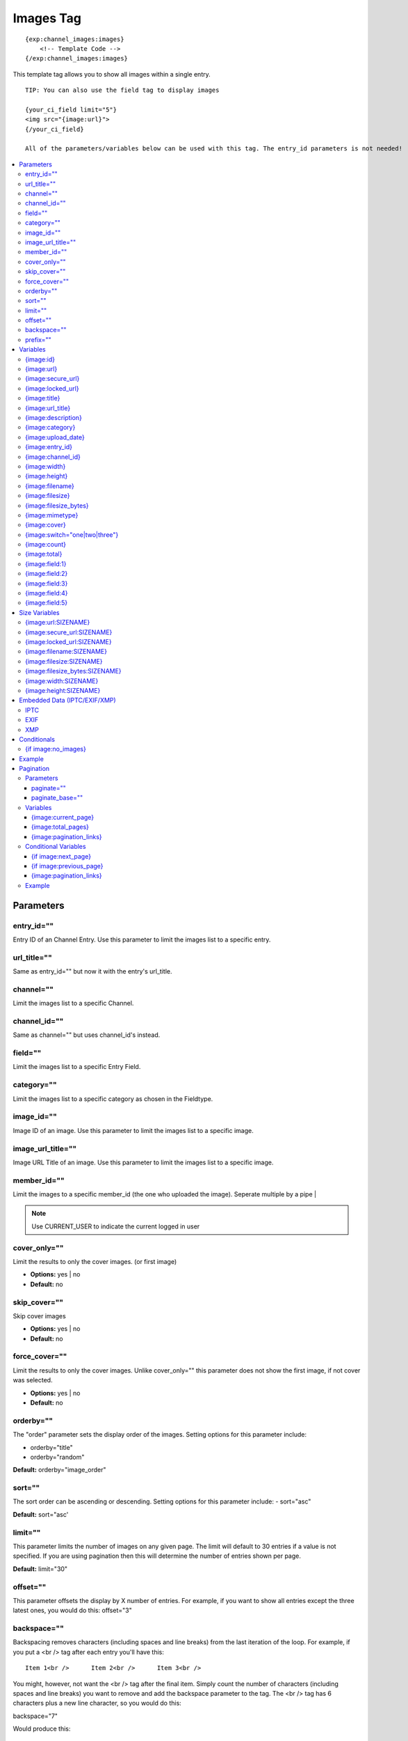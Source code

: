 ############
Images Tag
############
::

  {exp:channel_images:images}
      <!-- Template Code -->
  {/exp:channel_images:images}

This template tag allows you to show all images within a single entry.

::

	TIP: You can also use the field tag to display images

	{your_ci_field limit="5"}
	<img src="{image:url}">
	{/your_ci_field}

	All of the parameters/variables below can be used with this tag. The entry_id parameters is not needed!


.. contents::
  :local:

***********************
Parameters
***********************

entry_id=""
==============
Entry ID of an Channel Entry. Use this parameter to limit the images list to a specific entry.

url_title=""
==============
Same as entry_id="" but now it with the entry's url_title.

channel=""
==============
Limit the images list to a specific Channel.

channel_id=""
==============
Same as channel="" but uses channel_id's instead.

field=""
==============
Limit the images list to a specific Entry Field.

category=""
==============
Limit the images list to a specific category as chosen in the Fieldtype.

image_id=""
============
Image ID of an image. Use this parameter to limit the images list to a specific image.

image_url_title=""
===================
Image URL Title of an image. Use this parameter to limit the images list to a specific image.

member_id=""
==============
Limit the images to a specific member_id (the one who uploaded the image).
Seperate multiple by a pipe |

.. note:: Use CURRENT_USER to indicate the current logged in user

cover_only=""
===============
Limit the results to only the cover images. (or first image)

- **Options:** yes | no
- **Default:** no

skip_cover=""
===============
Skip cover images

- **Options:** yes | no
- **Default:** no

force_cover=""
===============
Limit the results to only the cover images. Unlike cover_only="" this parameter does not show the first image, if not cover was selected.

- **Options:** yes | no
- **Default:** no

orderby=""
=============
The "order" parameter sets the display order of the images. Setting options for this parameter include:

-  orderby="title"
-  orderby="random"

**Default:** orderby="image_order"

sort=""
========
The sort order can be ascending or descending. Setting options for this parameter include:
- sort="asc"

**Default:** sort="asc'

limit=""
========
This parameter limits the number of images on any given page. The limit will default to 30 entries if a value is not specified. If you are using pagination then this will determine the number of entries shown per page.

**Default:** limit="30"

offset=""
==========
This parameter offsets the display by X number of entries. For example, if you want to show all entries except the three latest ones, you would do this: offset="3"

backspace=""
=============
Backspacing removes characters (including spaces and line breaks) from the last iteration of the loop. For example, if you put a <br /> tag after each entry you'll have this:

::

	Item 1<br />      Item 2<br />      Item 3<br />

You might, however, not want the <br /> tag after the final item. Simply count the number of characters (including spaces and line breaks) you want to remove and add the backspace parameter to the tag. The <br /> tag has 6 characters plus a new line character, so you would do this:

backspace="7"

Would produce this:

::

	Item 1<br />      Item 2<br />      Item 3

prefix=""
==========
This parameter allows you to change the default variable prefix used. This is especially useful when you are nesting tags to avoid variable collisions.

**Default:** prefix="image"

For example the default variable for the image URL is: `{image:url}` but if you use prefix="ci" the variable for the image URL will now be {cf:url}

**********************
Variables
**********************

{image:id}
==========
The internal Image ID

{image:url}
============
The full URL to the original image

{image:secure_url}
==================
Same as `{image:url}` but a HTTPS version

{image:locked_url}
==================
Obfuscated time limited url to the image

{image:title}
==============
The image title as specified in the field row

{image:url_title}
==================
The image title as specified in the field row OR is automatically generated if not specified

{image:description}
===================
The image description as specified in the field row

{image:category}
================
Image category (if used/specified)

{image:upload_date}
====================
Shows the date/time of the upload
For date variable info see: http://expressionengine.com/user_guide/templates/date_variable_formatting.html

{image:entry_id}
================
The entry_id this image belongs too. Handy for when you are listing images from different entries

{image:channel_id}
==================
The channel_id this image belongs too. Handy for when you are listing images from different entries

{image:width}
===============
The image width of the ORIGINAL image

{image:height}
===============
The image height of the ORIGINAL image

{image:filename}
=================
The filename of the image

{image:filesize}
=================
The file size. Outputs for example: 2.3 MB

{image:filesize_bytes}
=======================
The file size, but now in bytes

{image:mimetype}
=================
The official mime-type of the file
Example: image/jpeg

{image:cover}
==============
Outputs a "1" if the image is an cover. Otherwise a "0" is not.

::
	{if "{image:cover}" == 1}
	THIS IS THE COVER IMAGE!
	{/if}


{image:switch="one|two|three"}
===============================
This variable permits you to rotate through any number of values as the entries are displayed. The first image will use "option_one", the second will use "option_two", the third "option_three", the fourth "option_one", and so on.

The most straightforward use for this would be to alternate colors. It could be used like so:

::

	{exp:channel_images:images entry_id="{entry_id}"}
		<div class="{file:switch='one|two'}">
		        <h2>{image:title}</h2>
		        <a href="{image:url}"><img src="{image:url:medium}" /></a>
		</div>
	{/exp:channel_images:images}

The images would then alternate between <div class="one"> and <div class="two">.

Multiple instances of the `{image:switch=}` tag may be used and the system will intelligently keep track of each one.


{image:count}
==============
The "count" out of the current images being displayed. If five images are being displayed, then for the fourth images the {image:count} variable would have a value of "4".

{image:total}
==============
The total number of images being displayed.

{image:field:1}
===============
The contents of custom field 1

{image:field:2}
===============
The contents of custom field 2

{image:field:3}
===============
The contents of custom field 3

{image:field:4}
===============
The contents of custom field 4

{image:field:5}
===============
The contents of custom field 5

**********************
Size Variables
**********************
These variables can be used for each Size you have created of an image

{image:url:SIZENAME}
=====================
The full URL to the sized image

{image:secure_url:SIZENAME}
============================
The same as `{image:secure_url:SIZENAME}` but now with HTTPS

{image:locked_url:SIZENAME}
============================
Obfuscated time limited url to the sized image

{image:filename:SIZENAME}
============================
The filename of the sized image

{image:filesize:SIZENAME}
==========================
The file size of the sized image. Outputs for example: 2.3 MB

{image:filesize_bytes:SIZENAME}
================================
The file size of the sized image, but now in bytes.

{image:width:SIZENAME}
=======================
The image width of the SIZED image

{image:height:SIZENAME}
========================
The image height of the SIZED image

*******************************
Embedded Data (IPTC/EXIF/XMP)
*******************************

IPTC
=======================

==================================== ============================================================================================
Variables                            Descript
==================================== ============================================================================================
*{image:iptc:object_name}*           Image Title
*{image:iptc:keywords}*              Image Keywords (separated by comma)
*{image:iptc:special_instructions}*  Special Intructions
*{image:iptc:date_created}*          Raw Date (example: 20111202)
*{image:iptc:date}*                  EE Compatible Date (if date is available) // Example: {image:iptc:date format="%Y-%m-%d"}
*{image:iptc:time_created}*          Time Created (if available)
*{image:iptc:byline}*                By-line (Author)
*{image:iptc:byline_title}*          By-line Title (Author Title)
*{image:iptc:city}*                  City
*{image:iptc:sub_location}*          Sub Location (suburb?)
*{image:iptc:province_state}*        Provice/State
*{image:iptc:country_name}*          Country
*{image:iptc:headline}*              Headline
*{image:iptc:credit}*                Credit
*{image:iptc:source}*                Source
*{image:iptc:copyright_notice}*      Copyright Notice
*{image:iptc:caption_abstract}*      Caption Abstract
*{image:iptc:writer_editor}*         Write/Editor
*{image:iptc:otr}*                   Original Transmission Reference

*{image:iptc:title}*                 Same as `{image:iptc:object_name}`
*{image:iptc:author}*                Same as `{image:iptc:byline}`
*{image:iptc:author_title}*          Same as `{image:iptc:author_title}`
*{image:iptc:caption}*               Same as `{image:iptc:caption_abstract}`
*{image:iptc:caption_author}*        Same as `{image:iptc:writer_editor}`
*{image:iptc:state}*                 Same as `{image:iptc:province_state}`
*{image:iptc:location}*              Same as `{image:iptc:sub_location}`
*{image:iptc:country}*               Same as `{image:iptc:country_name}`
*{image:iptc:copyright}*             Same as `{image:iptc:copyright_notice}`
==================================== ============================================================================================

EXIF
=======================

==================================== ============================================================================================
Variables                            Descript
==================================== ============================================================================================
*{image:exif:make}*                  Make
*{image:exif:model}*                 Model
*{image:exif:software}*              Software
*{image:exif:image_description}*     Image Description
*{image:exif:datetime_original}*     Raw Datetime (example: 2006:03:10 17:48:48)
*{image:exif:date}*                  EE Compatible Date (if date is available) // Example: {image:exif:date format="%Y-%m-%d"}
*{image:exif:flash}*                 Flash setting (example:No Flash) or (example: Auto, Fired) etc
*{image:exif:orientation}*           Orientation (example: 'Horizontal (normal))
*{image:exif:artist}*                Artist (Author)
*{image:exif:copyright}*             Copyright Notice
*{image:exif:exposure_time}*         Exposure Time (example: 10/1600 sec)
*{image:exif:focal_length}*          Focal Length (example: 130 mm)
*{image:exif:fnumber}*               Fnumber (example: &fnof;/4)
*{image:exif:iso}*                   ISO
*{image:exif:gps_lon}*               GPS Longitude
*{image:exif:gps_lat}*               GPS Latitude
*{image:exif:gps_alt}*               GPS Altitude (example: 20m)
==================================== ============================================================================================


XMP
=======================

==================================== ============================================================================================
Variables                            Descript
==================================== ============================================================================================
*{image:xmp:author}*                 Author Name
*{image:xmp:creator_email}*          Author Email
*{image:xmp:creator_tel}*            Author Tel. Number
*{image:xmp:creator_url}*            Author URL
*{image:xmp:creator_address}*        Author Street Address
*{image:xmp:creator_city}*           Author City
*{image:xmp:creator_zip}*            Author Zip/Postal Code
*{image:xmp:creator_region}*         Author State/Ragion/Province
*{image:xmp:creator_country}*        Author Country
*{image:xmp:usage_terms}*            Usage Terms
*{image:xmp:description}*            Description
*{image:xmp:rights}*                 Usage Rights
*{image:xmp:title}*                  Image Title
*{image:xmp:source}*                 Source
*{image:xmp:copyright_notice}*       Copyright Notice
==================================== ============================================================================================

****************************
Conditionals
****************************

{if image:no_images}
=====================
This tag will conditionally display the code inside the tag if there are no images


**********************
Example
**********************
::

	{exp:channel:entries channel="about"}
		<h1>{title</h1>

		<h2>All Images</h2>
		{exp:channel_images:images entry_id="{entry_id}"}
	    	<a href="{image:url}"><img src="{image:url:medium}" /></a>
		{/exp:channel_images:images}
	{/exp:channel:entries}


***********************
Pagination
***********************
The pagination feature allows you to display a limited number of images and then automatically link to the next set. That way you can, for example, show images 1-10 on the first page and automatically link to pages that display 11-20, 21-30, etc

You have two choices as to the style of the navigation element. The first method would look something like this:

::

	Page 27 of 344 pages  << First  <  11 12 13 14 15 >  Last >>

The second method is a more traditional "next page" / "previous page" output:

::

	Previous Page | Next Page


Parameters
=====================

paginate=""
-----------

::

	paginate="top" paginate="bottom"  paginate="both"

This parameter is for use with images pagination and determines where the pagination code will appear for your images:

=================== ====================================================================================
Value               Description
=================== ====================================================================================
**top**             The navigation text and links will appear above your list of entries.
**bottom**          The navigation text and links will appear below your list of entries.
**both**            The navigation text and links will appear both above and below your list of entries.
=================== ====================================================================================

If no parameter is specified, the navigation block will default to the "bottom" behavior.

paginate_base=""
----------------
This tells ExpressionEngine to override the normal pagination link locations and point instead to the explicitly stated template group and template.
For example: paginate_base="images/list"


Variables
=====================
These individual variables are for use inside the {image:paginate} tag pair.

{image:current_page}
---------------------
Outputs the current page number (In the {image:paginate} tag pair)

{image:total_pages}
-------------------
The total number of pages of you have (In the {image:paginate} tag pair)

{image:pagination_links}
-------------------------
These show the current page you are on as well as "surrounding" pages in addition to links for nex/previous pages and first/last pages. (In the {image:paginate} tag pair)


Conditional Variables
=====================
These individual conditional variables are for use inside the {image:paginate} tag pair.

{if image:next_page}
---------------------
This tag will conditionally display the code inside the tag if there is a "next" page. If there is no next page then the content simply will not be displayed. (In the {image:paginate} tag pair)

{if image:previous_page}
-------------------------
This tag will conditionally display the code inside the tag if there is a "previous" page. If there is no previous page then the content simply will not be displayed. (In the {image:paginate} tag pair)


{image:pagination_links}
-------------------------
These show the current page you are on as well as "surrounding" pages in addition to links for nex/previous pages and first/last pages.


Example
========

::

	{exp:channel_images:images entry_id="{entry_id}" paginate="bottom"}
		<img src="{image:locked_url}">
		{image:paginate}
			<p>Page {image:current_page} of {image:total_pages} pages {image:pagination_links}</p>
		{/image:paginate}
	{/exp:channel_images:images}
